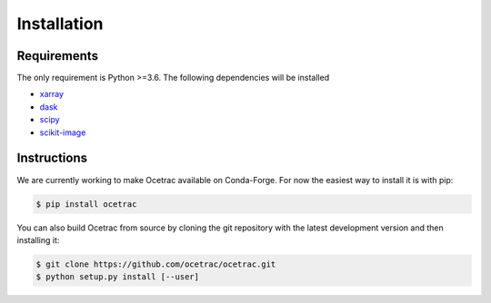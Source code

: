 Installation
--------------------


Requirements
~~~~~~

The only requirement is Python >=3.6. The following dependencies will be installed

* `xarray`_ 
* `dask`_
* `scipy`_
* `scikit-image`_

.. _xarray: http://xarray.pydata.org/en/stable/
.. _dask:  https://docs.dask.org/en/latest/install.html
.. _scipy: https://scipy.org/scipylib/
.. _scikit-image: https://scikit-image.org/

Instructions
~~~~~~

.. role:: bash(code)
   :language: bash
We are currently working to make Ocetrac available on Conda-Forge. For now the easiest way to install it is with pip:

.. code-block:: bash

    $ pip install ocetrac
    
You can also build Ocetrac from source by cloning the git repository with the latest development version and then installing it:

.. code-block:: bash

    $ git clone https://github.com/ocetrac/ocetrac.git
    $ python setup.py install [--user]

